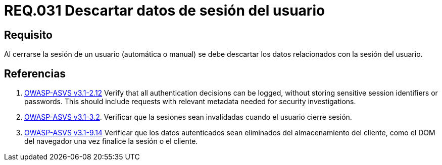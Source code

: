 :slug: rules/031/
:category: rules
:description: En el presente documento se detallan los requerimientos de seguridad relacionados al manejo de sesiones y variables de sesión de las aplicaciones. Por lo tanto, se recomienda que una vez cerrada la sesión del usuario, el sistema elimine toda la información relacionada a este.
:keywords: Sistema, Cerrar, Sesión, Descartar, Usuario, Datos.
:rules: yes
:translate: rules/031/

= REQ.031 Descartar datos de sesión del usuario

== Requisito

Al cerrarse la sesión de un usuario (automática o manual)
se debe descartar los datos relacionados con la sesión del usuario.

== Referencias

. [[r1]] link:https://www.owasp.org/index.php/ASVS_V2_Authentication[+OWASP-ASVS v3.1-2.12+]
Verify that all authentication decisions can be logged,
without storing sensitive session identifiers or passwords.
This should include requests with relevant metadata
needed for security investigations.

. [[r2]] link:https://www.owasp.org/index.php/ASVS_V3_Session_Management[+OWASP-ASVS v3.1-3.2+].
Verificar que la sesiones sean invalidadas
cuando el usuario cierre sesión.

. [[r3]] link:https://www.owasp.org/index.php/ASVS_V9_Data_Protection[+OWASP-ASVS v3.1-9.14+]
Verificar que los datos autenticados
sean eliminados del almacenamiento del cliente,
como el DOM del navegador
una vez finalice la sesión o el cliente.

